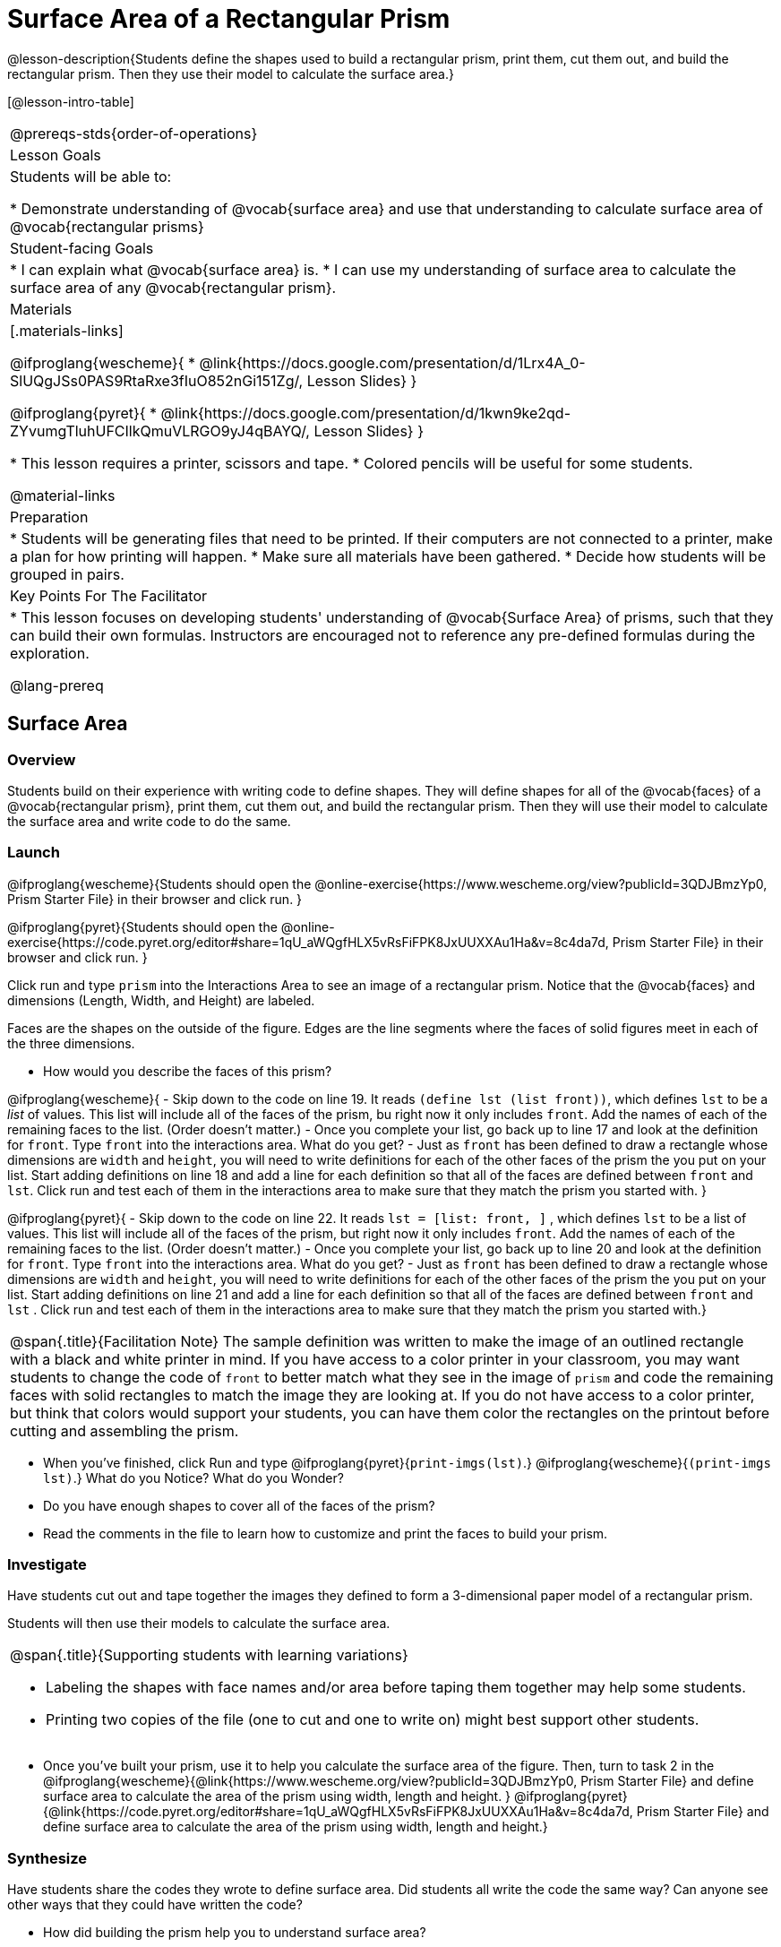 = Surface Area of a Rectangular Prism

@lesson-description{Students define the shapes used to build a rectangular prism, print them, cut them out, and build the rectangular prism. Then they use their model to calculate the surface area.}

[@lesson-intro-table]
|===
@prereqs-stds{order-of-operations}
| Lesson Goals
| Students will be able to:

* Demonstrate understanding of @vocab{surface area} and use that understanding to calculate surface area of @vocab{rectangular prisms}

| Student-facing Goals
|
* I can explain what @vocab{surface area} is.
* I can use my understanding of surface area to calculate the surface area of any @vocab{rectangular prism}.

| Materials
|[.materials-links]

@ifproglang{wescheme}{
* @link{https://docs.google.com/presentation/d/1Lrx4A_0-SlUQgJSs0PAS9RtaRxe3fIuO852nGi151Zg/, Lesson Slides}
}

@ifproglang{pyret}{
* @link{https://docs.google.com/presentation/d/1kwn9ke2qd-ZYvumgTluhUFCIlkQmuVLRGO9yJ4qBAYQ/, Lesson Slides}
}

* This lesson requires a printer, scissors and tape.
* Colored pencils will be useful for some students.

@material-links

| Preparation
|

* Students will be generating files that need to be printed. If their computers are not connected to a printer, make a plan for how printing will happen.
* Make sure all materials have been gathered.
* Decide how students will be grouped in pairs.

| Key Points For The Facilitator
|
* This lesson focuses on developing students' understanding of @vocab{Surface Area} of prisms, such that they can build their own formulas. Instructors are encouraged not to reference any pre-defined formulas during the exploration.

@lang-prereq

|===

== Surface Area

=== Overview
Students build on their experience with writing code to define shapes.  They will define shapes for all of the @vocab{faces} of a @vocab{rectangular prism}, print them, cut them out, and build the rectangular prism. Then they will use their model to calculate the surface area and write code to do the same.

=== Launch
@ifproglang{wescheme}{Students should open the @online-exercise{https://www.wescheme.org/view?publicId=3QDJBmzYp0, Prism Starter File} in their browser and click run.
}

@ifproglang{pyret}{Students should open the @online-exercise{https://code.pyret.org/editor#share=1qU_aWQgfHLX5vRsFiFPK8JxUUXXAu1Ha&v=8c4da7d, Prism Starter File} in their browser and click run.
}

[.lesson-instruction]
Click run and type `prism` into the Interactions Area to see an image of a rectangular prism. Notice that the @vocab{faces} and dimensions (Length, Width, and Height) are labeled.

[.lesson-point]
Faces are the shapes on the outside of the figure. Edges are the line segments where the faces of solid figures meet in each of the three dimensions.

[.lesson-instruction]
- How would you describe the faces of this prism?

@ifproglang{wescheme}{
- Skip down to the code on line 19.  It reads `(define lst (list front))`, which defines `lst` to be a _list_ of values.  This list will include all of the faces of the prism, bu right now it only includes `front`.  Add the names of each of the remaining faces to the list. (Order doesn't matter.)
- Once you complete your list, go back up to line 17 and look at the definition for `front`. Type `front` into the interactions area. What do you get?
- Just as `front` has been defined to draw a rectangle whose dimensions are `width` and `height`, you will need to write definitions for each of the other faces of the prism the you put on your list. Start adding definitions on line 18 and add a line for each definition so that all of the faces are defined between `front` and `lst`. Click run and test each of them in the interactions area to make sure that they match the prism you started with.
}

@ifproglang{pyret}{
- Skip down to the code on line 22.  It reads `lst = [list: front, ]` , which defines `lst` to be a list of values.  This list will include all of the faces of the prism, but right now it only includes `front`. Add the names of each of the remaining faces to the list. (Order doesn't matter.)
- Once you complete your list, go back up to line 20 and look at the definition for `front`. Type `front` into the interactions area. What do you get?
- Just as `front` has been defined to draw a rectangle whose dimensions are `width` and `height`, you will need to write definitions for each of the other faces of the prism the you put on your list. Start adding definitions on line 21 and add a line for each definition so that all of the faces are defined between `front` and `lst` . Click run and test each of them in the interactions area to make sure that they match the prism you started with.}

[.strategy-box, cols="1", grid="none", stripes="none"]
|===
|
@span{.title}{Facilitation Note}
The sample definition was written to make the image of an outlined rectangle with a black and white printer in mind.  If you have access to a color printer in your classroom, you may want students to change the code of `front` to better match what they see in the image of `prism` and code the remaining faces with solid rectangles to match the image they are looking at. If you do not have access to a color printer, but think that colors would support your students, you can have them color the rectangles on the printout before cutting and assembling the prism.
|===

[.lesson-instruction]
- When you've finished, click Run and type
@ifproglang{pyret}{`print-imgs(lst)`.}
@ifproglang{wescheme}{`(print-imgs lst)`.}
What do you Notice? What do you Wonder?
- Do you have enough shapes to cover all of the faces of the prism?
- Read the comments in the file to learn how to customize and print the faces to build your prism.

=== Investigate

Have students cut out and tape together the images they defined to form a 3-dimensional paper model of a rectangular prism.

Students will then use their models to calculate the surface area.

[.strategy-box, cols="1", grid="none", stripes="none"]
|===
a|
@span{.title}{Supporting students with learning variations}

- Labeling the shapes with face names and/or area before taping them together may help some students.
- Printing two copies of the file (one to cut and one to write on) might best support other students.

|===

[.lesson-instruction]
- Once you've built your prism, use it to help you calculate the surface area of the figure. Then, turn to task 2 in the
@ifproglang{wescheme}{@link{https://www.wescheme.org/view?publicId=3QDJBmzYp0, Prism Starter File} and define surface area to calculate the area of the prism using width, length and height.
}
@ifproglang{pyret}{@link{https://code.pyret.org/editor#share=1qU_aWQgfHLX5vRsFiFPK8JxUUXXAu1Ha&v=8c4da7d, Prism Starter File} and define surface area to calculate the area of the prism using width, length and height.}

=== Synthesize

Have students share the codes they wrote to define surface area. Did students all write the code the same way?  Can anyone see other ways that they could have written the code?

[.lesson-instruction]
- How did building the prism help you to understand surface area?
- How did writing the code for surface area help you to understand surface area?
